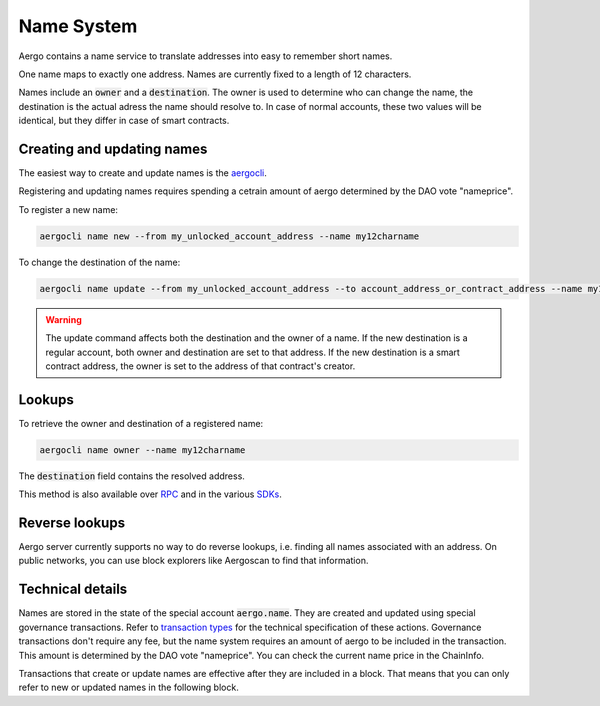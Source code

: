 Name System
===========

Aergo contains a name service to translate addresses into easy to remember short names.

One name maps to exactly one address. Names are currently fixed to a length of 12 characters.

Names include an :code:`owner` and a :code:`destination`.
The owner is used to determine who can change the name, the destination is the actual adress the name should resolve to.
In case of normal accounts, these two values will be identical, but they differ in case of smart contracts.

Creating and updating names
---------------------------

The easiest way to create and update names is the `aergocli <../tools/aergocli.html>`_. 

Registering and updating names requires spending a cetrain amount of aergo determined by the DAO vote "nameprice".

To register a new name:

.. code-block:: text

    aergocli name new --from my_unlocked_account_address --name my12charname

To change the destination of the name:

.. code-block:: text

    aergocli name update --from my_unlocked_account_address --to account_address_or_contract_address --name my12charname

.. warning::
   The update command affects both the destination and the owner of a name.
   If the new destination is a regular account, both owner and destination are set to that address.
   If the new destination is a smart contract address, the owner is set to the address of that contract's creator.

Lookups
-------

To retrieve the owner and destination of a registered name:

.. code-block:: text

   aergocli name owner --name my12charname

The :code:`destination` field contains the resolved address.

This method is also available over `RPC <../api/index.html>`__ and in the various `SDKs <../sdks/index.html>`__.

Reverse lookups
---------------

Aergo server currently supports no way to do reverse lookups, i.e. finding all names associated with an address.
On public networks, you can use block explorers like Aergoscan to find that information.

Technical details
-----------------

Names are stored in the state of the special account :code:`aergo.name`. They are created and updated using special governance transactions.
Refer to `transaction types <transaction-types.html>`_ for the technical specification of these actions.
Governance transactions don't require any fee, but the name system requires an amount of aergo to be included in the transaction.
This amount is determined by the DAO vote "nameprice". You can check the current name price in the ChainInfo.

Transactions that create or update names are effective after they are included in a block.
That means that you can only refer to new or updated names in the following block.

